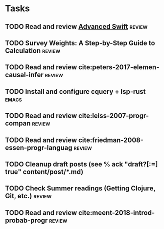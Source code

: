 * Tasks
** TODO Read and review [[file:~/Documents/Papers/objc/Advanced-Swift-Nov-2017.pdf][Advanced Swift]]                               :review:
** TODO Survey Weights: A Step-by-Step Guide to Calculation          :review:
** TODO Read and review cite:peters-2017-elemen-causal-infer         :review:
** TODO Install and configure cquery + lsp-rust                       :emacs:
** TODO Read and review cite:leiss-2007-progr-compan                 :review:  
** TODO Read and review cite:friedman-2008-essen-progr-languag       :review:
** TODO Cleanup draft posts (see % ack "draft\s?[:=] true" content/post/*.md)
** TODO Check Summer readings (Getting Clojure, Git, etc.)           :review:
** TODO Read and review cite:meent-2018-introd-probab-progr          :review:
